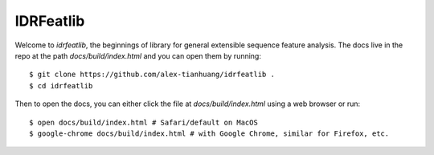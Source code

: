 IDRFeatlib
==========

Welcome to `idrfeatlib`, the beginnings of library for general extensible
sequence feature analysis. The docs live in the repo at the path
`docs/build/index.html` and you can open them by running::

    $ git clone https://github.com/alex-tianhuang/idrfeatlib .
    $ cd idrfeatlib

Then to open the docs, you can either click the file at `docs/build/index.html`
using a web browser or run::

    $ open docs/build/index.html # Safari/default on MacOS
    $ google-chrome docs/build/index.html # with Google Chrome, similar for Firefox, etc.
